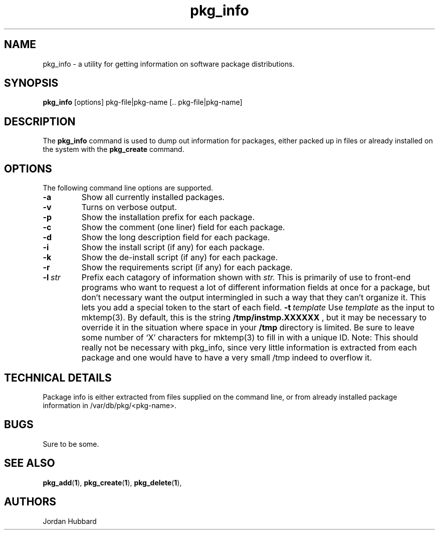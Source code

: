 .\"
.\" FreeBSD install - a package for the installation and maintainance
.\" of non-core utilities.
.\"
.\" Redistribution and use in source and binary forms, with or without
.\" modification, are permitted provided that the following conditions
.\" are met:
.\" 1. Redistributions of source code must retain the above copyright
.\"    notice, this list of conditions and the following disclaimer.
.\" 2. Redistributions in binary form must reproduce the above copyright
.\"    notice, this list of conditions and the following disclaimer in the
.\"    documentation and/or other materials provided with the distribution.
.\"
.\" Jordan K. Hubbard
.\"
.\"
.\"     @(#)pkg_info.1
.\"
.TH pkg_info 1 "July 18, 1993" "" "FreeBSD"

.SH NAME
pkg_info - a utility for getting information on software package distributions.
.SH SYNOPSIS
.na
.B pkg_info
.RB [options]
.RB "pkg-file|pkg-name\ [.. pkg-file|pkg-name]"

.SH DESCRIPTION
The
.B pkg_info
command is used to dump out information for packages, either packed up in
files or already installed on the system
with the
.B pkg_create
command.

.SH OPTIONS
.TP
The following command line options are supported.
.TP
.B \-a
Show all currently installed packages.
.TP
.B \-v
Turns on verbose output.
.TP
.B \-p
Show the installation prefix for each package.
.TP
.B \-c
Show the comment (one liner) field for each package.
.TP
.B \-d
Show the long description field for each package.
.TP
.B \-i
Show the install script (if any) for each package.
.TP
.B \-k
Show the de-install script (if any) for each package.
.TP
.B \-r
Show the requirements script (if any) for each package.
.TP
.BI "\-l\ " str
Prefix each catagory of information shown with
.I str.
This is primarily of use to front-end programs who want to request a
lot of different information fields at once for a package, but don't
necessary want the output intermingled in such a way that they can't
organize it.  This lets you add a special token to the start of
each field.
.BI "\-t\ " template
Use
.I template
as the input to mktemp(3).  By default, this is the string
.B /tmp/instmp.XXXXXX
, but it may be necessary to override it in the situation where
space in your
.B /tmp
directory is limited. Be sure to leave some number of `X' characters
for mktemp(3) to fill in with a unique ID.
Note:  This should really not be necessary with pkg_info,
since very little information is extracted from each package
and one would have to have a very small /tmp indeed to overflow
it.
.PP
.SH "TECHNICAL DETAILS"
Package info is either extracted from files supplied on the
command line, or from already installed package information
in /var/db/pkg/<pkg-name>.
.SH BUGS
Sure to be some.
.SH "SEE ALSO"
.BR pkg_add "(" 1 "),"
.BR pkg_create "(" 1 "),"
.BR pkg_delete "(" 1 "),"
.SH AUTHORS
Jordan Hubbard


